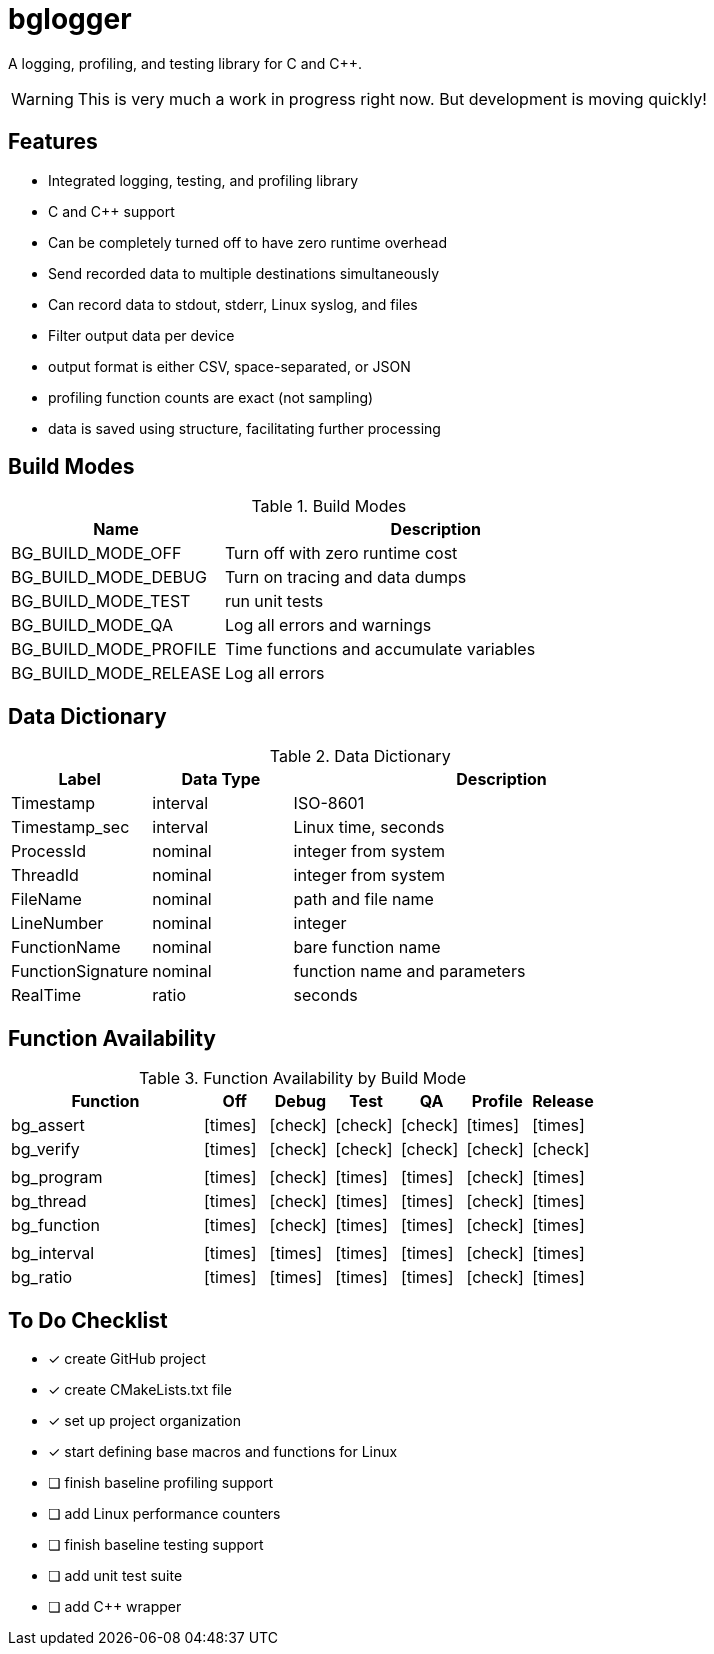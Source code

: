 = bglogger
:icons: font
:check: icon:check[size=1x,role=green]
:cross: icon:times[size=1x,role=red]

A logging, profiling, and testing library for C and C++.

WARNING: This is very much a work in progress right now.
But development is moving quickly!

== Features

* Integrated logging, testing, and profiling library
* C and C++ support
* Can be completely turned off to have zero runtime overhead
* Send recorded data to multiple destinations simultaneously
* Can record data to stdout, stderr, Linux syslog, and files
* Filter output data per device
* output format is either CSV, space-separated, or JSON
* profiling function counts are exact (not sampling)
* data is saved using structure, facilitating further processing

== Build Modes

.Build Modes
[cols="1,2"]
|===
|Name|Description

|BG_BUILD_MODE_OFF
|Turn off with zero runtime cost

|BG_BUILD_MODE_DEBUG
|Turn on tracing and data dumps

|BG_BUILD_MODE_TEST
|run unit tests

|BG_BUILD_MODE_QA
|Log all errors and warnings

|BG_BUILD_MODE_PROFILE
|Time functions and accumulate variables

|BG_BUILD_MODE_RELEASE
|Log all errors
|===

== Data Dictionary

.Data Dictionary
[cols="1,1,3"]
|===
|Label|Data Type|Description

|Timestamp
|interval
|ISO-8601

|Timestamp_sec
|interval
|Linux time, seconds

|ProcessId
|nominal
|integer from system

|ThreadId
|nominal
|integer from system

|FileName
|nominal
|path and file name

|LineNumber
|nominal
|integer

|FunctionName
|nominal
|bare function name

|FunctionSignature
|nominal
|function name and parameters

|RealTime
|ratio
|seconds

|===

== Function Availability

.Function Availability by Build Mode
[cols="3,1,1,1,1,1,1"]
|===
|Function     |Off      |Debug    |Test     |QA       |Profile  |Release

|bg_assert   ^|{cross} ^|{check} ^|{check} ^|{check} ^|{cross} ^|{cross}
|bg_verify   ^|{cross} ^|{check} ^|{check} ^|{check} ^|{check} ^|{check}
7+|
|bg_program  ^|{cross} ^|{check} ^|{cross} ^|{cross} ^|{check} ^|{cross}
|bg_thread   ^|{cross} ^|{check} ^|{cross} ^|{cross} ^|{check} ^|{cross}
|bg_function ^|{cross} ^|{check} ^|{cross} ^|{cross} ^|{check} ^|{cross}
7+|
|bg_interval ^|{cross} ^|{cross} ^|{cross} ^|{cross} ^|{check} ^|{cross}
|bg_ratio    ^|{cross} ^|{cross} ^|{cross} ^|{cross} ^|{check} ^|{cross}
|===

== To Do Checklist

* [x] create GitHub project
* [x] create CMakeLists.txt file
* [x] set up project organization
* [x] start defining base macros and functions for Linux
* [ ] finish baseline profiling support
* [ ] add Linux performance counters
* [ ] finish baseline testing support
* [ ] add unit test suite
* [ ] add C++ wrapper
